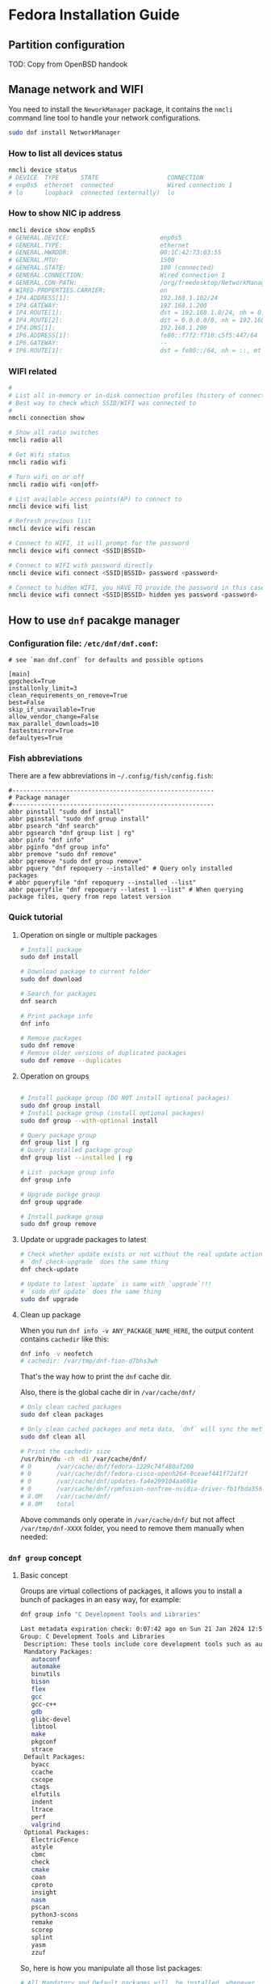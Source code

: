 *  Fedora Installation Guide

** Partition configuration

TOD: Copy from OpenBSD handook


** Manage network and WIFI

You need to install the =NeworkManager= package, it contains the =nmcli= command line tool to handle your network configurations.

#+BEGIN_SRC bash
  sudo dnf install NetworkManager
#+END_SRC

*** How to list all devices status

#+BEGIN_SRC bash
  nmcli device status
  # DEVICE  TYPE      STATE                   CONNECTION
  # enp0s5  ethernet  connected               Wired connection 1
  # lo      loopback  connected (externally)  lo
#+END_SRC


*** How to show NIC ip address

#+BEGIN_SRC bash
  nmcli device show enp0s5
  # GENERAL.DEVICE:                         enp0s5
  # GENERAL.TYPE:                           ethernet
  # GENERAL.HWADDR:                         00:1C:42:73:03:55
  # GENERAL.MTU:                            1500
  # GENERAL.STATE:                          100 (connected)
  # GENERAL.CONNECTION:                     Wired connection 1
  # GENERAL.CON-PATH:                       /org/freedesktop/NetworkManager/ActiveConnection/2
  # WIRED-PROPERTIES.CARRIER:               on
  # IP4.ADDRESS[1]:                         192.168.1.102/24
  # IP4.GATEWAY:                            192.168.1.200
  # IP4.ROUTE[1]:                           dst = 192.168.1.0/24, nh = 0.0.0.0, mt = 100
  # IP4.ROUTE[2]:                           dst = 0.0.0.0/0, nh = 192.168.1.200, mt = 100
  # IP4.DNS[1]:                             192.168.1.200
  # IP6.ADDRESS[1]:                         fe80::f7f2:f710:c5f5:447/64
  # IP6.GATEWAY:                            --
  # IP6.ROUTE[1]:                           dst = fe80::/64, nh = ::, mt = 1024
#+END_SRC


*** WIFI related

#+BEGIN_SRC bash
  #
  # List all in-memory or in-disk connection profiles (history of connected records)
  # Best way to check which SSID/WIFI was connected to
  #
  nmcli connection show

  # Show all radio switches
  nmcli radio all

  # Get Wifi status
  nmcli radio wifi

  # Turn wifi on or off
  nmcli radio wifi <on|off>

  # List available access points(AP) to connect to
  nmcli device wifi list

  # Refresh previous list
  nmcli device wifi rescan

  # Connect to WIFI, it will prompt for the password
  nmcli device wifi connect <SSID|BSSID>

  # Connect to WIFI with password directly
  nmcli device wifi connect <SSID|BSSID> password <password>

  # Connect to hidden WIFI, you HAVE TO provide the password in this case!!!
  nmcli device wifi connect <SSID|BSSID> hidden yes password <password>
#+END_SRC



** How to use =dnf= pacakge manager

*** Configuration file: =/etc/dnf/dnf.conf=:

#+BEGIN_SRC text
  # see `man dnf.conf` for defaults and possible options

  [main]
  gpgcheck=True
  installonly_limit=3
  clean_requirements_on_remove=True
  best=False
  skip_if_unavailable=True
  allow_vendor_change=False
  max_parallel_downloads=10
  fastestmirror=True
  defaultyes=True
#+END_SRC


*** Fish abbreviations

There are a few abbreviations in =~/.config/fish/config.fish=:

#+BEGIN_SRC fish
  #--------------------------------------------------------
  # Package manager
  #--------------------------------------------------------
  abbr pinstall "sudo dnf install"
  abbr pginstall "sudo dnf group install"
  abbr psearch "dnf search"
  abbr pgsearch "dnf group list | rg"
  abbr pinfo "dnf info"
  abbr pginfo "dnf group info"
  abbr premove "sudo dnf remove"
  abbr pgremove "sudo dnf group remove"
  abbr pquery "dnf repoquery --installed" # Query only installed packages
  # abbr pqueryfile "dnf repoquery --installed --list"
  abbr pqueryfile "dnf repoquery --latest 1 --list" # When querying package files, query from repo latest version
#+END_SRC


*** Quick tutorial

**** Operation on single or multiple packages 

#+BEGIN_SRC bash
  # Install package
  sudo dnf install

  # Download package to current folder
  sudo dnf download

  # Search for packages
  dnf search

  # Print package info
  dnf info

  # Remove packages
  sudo dnf remove
  # Remove older versions of duplicated packages
  sudo dnf remove --duplicates
#+END_SRC


**** Operation on groups

#+BEGIN_SRC bash
  
  # Install package group (DO NOT install optional packages)
  sudo dnf group install
  # Install package group (install optional packages)
  sudo dnf group --with-optional install

  # Query package group
  dnf group list | rg
  # Query installed package group
  dnf group list --installed | rg

  # List  package group info
  dnf group info

  # Upgrade packge group
  dnf group upgrade

  # Install package group
  sudo dnf group remove
#+END_SRC


**** Update or upgrade packages to latest

#+BEGIN_SRC bash
  # Check whether update exists or not without the real update action
  # `dnf check-upgrade` does the same thing
  dnf check-update

  # Update to latest `update` is same with `upgrade`!!!
  # `sudo dnf update` does the same thing
  sudo dnf upgrade
#+END_SRC


**** Clean up package

When you run =dnf info -v ANY_PACKAGE_NAME_HERE=, the output content contains =cachedir= like this:

#+BEGIN_SRC bash
  dnf info -v neofetch
  # cachedir: /var/tmp/dnf-fion-d7bhs3wh
#+END_SRC

That's the way how to print the =dnf= cache dir.

Also, there is the global cache dir in =/var/cache/dnf/=

#+BEGIN_SRC bash
  # Only clean cached packages
  sudo dnf clean packages

  # Only clean cached packages and meta data, `dnf` will sync the meta data next time
  sudo dnf clean all

  # Print the cachedir size
  /usr/bin/du -ch -d1 /var/cache/dnf/
  # 0       /var/cache/dnf/fedora-1229c74f480af200
  # 0       /var/cache/dnf/fedora-cisco-openh264-0ceaef441f72af2f
  # 0       /var/cache/dnf/updates-fa4e299104aa601e
  # 0       /var/cache/dnf/rpmfusion-nonfree-nvidia-driver-fb1fbda356ce7a69
  # 8.0M    /var/cache/dnf/
  # 8.0M    total
#+END_SRC

Above commands only operate in =/var/cache/dnf/= but not affect =/var/tmp/dnf-XXXX= folder, you need to remove them manually when needed:


*** =dnf group= concept

**** Basic concept

Groups are virtual collections of packages, it allows you to install a bunch of packages in an easy way, for example:

#+BEGIN_SRC bash
  dnf group info "C Development Tools and Libraries"

  Last metadata expiration check: 0:07:42 ago on Sun 21 Jan 2024 12:56:08.
  Group: C Development Tools and Libraries
   Description: These tools include core development tools such as automake, gcc and debuggers.
   Mandatory Packages:
     autoconf
     automake
     binutils
     bison
     flex
     gcc
     gcc-c++
     gdb
     glibc-devel
     libtool
     make
     pkgconf
     strace
   Default Packages:
     byacc
     ccache
     cscope
     ctags
     elfutils
     indent
     ltrace
     perf
     valgrind
   Optional Packages:
     ElectricFence
     astyle
     cbmc
     check
     cmake
     coan
     cproto
     insight
     nasm
     pscan
     python3-scons
     remake
     scorep
     splint
     yasm
     zzuf  
#+END_SRC

So, here is how you manipulate all those list packages:

#+BEGIN_SRC bash
  # All Mandatory and Default packages will  be installed  whenever  possible. 
  sudo dnf group install "C Development Tools and Libraries"

  # If you want to install `Optional Packages` as well
  sudo dnf group install --with-optional "C Development Tools and Libraries"

  # Update all group pacakges
  sudo dnf group upgrade "C Development Tools and Libraries"

  # Remove all group pacakges
  sudo dnf group remove "C Development Tools and Libraries"
#+END_SRC


**** Group and subgroup


=Group > subgroup > (many another subgroup) > packages= is the way that how =Fedora= manage package relationship, for example:

#+BEGIN_SRC bash
  dnf group info "Fedora Server Edition"
  # Last metadata expiration check: 0:16:50 ago on Sun 21 Jan 2024 12:56:08.
  # Environment Group: Fedora Server Edition
  #  Description: An integrated, easier to manage server.
  #  Mandatory Groups:
  #    Common NetworkManager Submodules
  #    Core
  #    Fedora Server product core
  #    Hardware Support
  #    Headless Management
  #    Standard
  #  Optional Groups:
  #    Container Management
  #    Domain Membership
  #    Guest Agents
  #    Hardware Support for Server Systems

  dnf group info "Common NetworkManager Submodules"
  # Last metadata expiration check: 0:17:19 ago on Sun 21 Jan 2024 12:56:08.
  # Group: Common NetworkManager Submodules
  #  Description: This group contains NetworkManager submodules that are commonly used, but may not be wanted in some streamlined configurations.
  #  Default Packages:
  #    NetworkManager-bluetooth
  #    NetworkManager-wifi
  #    NetworkManager-wwan
  #    dhcp-client
  #    dnsmasq
  #    iptables-nft
  #    wpa_supplicant
#+END_SRC

=Fedora Server Edition= include =Common NetworkManager Submodules= subgroup and it contains a bunch of packages, that's way how it organises a lot of packages based on their relationship.

Also, that's how you can figure out what packages you needed for you custom =Fedora=.

For example:

- =dnf group info "Hardware Support"= gives me all the available firmware package names I needed .
- =dnf group info "Core"= gives me all necessary package names I should have as a base, then I can install extra to custom my =Fedora= on top of it.


*** Man page and help
For more details, plz read =man dnf=, then you can search keyword like =Install Command, Install Examples, Search Command, Search Examples, Remove Command, Remove Examples= etc, document is quite good actually!!!

Or quick read from here: https://docs.fedoraproject.org/en-US/quick-docs/dnf/


** Configuration

*** Configuration file: =/etc/dnf/dnf.conf=:

#+BEGIN_SRC text
  # see `man dnf.conf` for defaults and possible options

  [main]
  gpgcheck=True
  installonly_limit=3
  clean_requirements_on_remove=True
  best=False
  skip_if_unavailable=True
  allow_vendor_change=False
  max_parallel_downloads=10
  fastestmirror=True
  defaultyes=True
#+END_SRC


*** Make sure the system is up-to-date after first login

 
#+BEGIN_SRC bash
  sudo dnf check-update

  # If `dnf check-update` say you got something to update
  sudo dnf update
#+END_SRC


*** Install everything I need

#+BEGIN_SRC bash
  sudo dnf install git git-delta bat ripgrep procs htop btop neofetch fzf fish neovim emacs alacritty tmux hyprland dunst qt6-qtwayland wl-clipboard waybar pavucontrol pamixer mpv cava dbus dbus-daemon brightnessctl
#+END_SRC


Change default shell to =fish=:

#+BEGIN_SRC bash
  chsh -s /usr/bin/fish
#+END_SRC


*** How to fix =ip= command not found

Install =iproute= if you didn't yet (the =Minimal Install= should install it already, but the =/sbin/= doesn't include to your =$PATH= yet)

#+BEGIN_SRC bash
  sudo dnf install iproute
#+END_SRC


*** Install C Development tools

You have to install =C Development Tools and Libraries= before restoring =neovim= configuration to =~/.config/nvim=, as it requires the =cc= compiler:

#+BEGIN_SRC bash
  sudo dnf group install "C Development Tools and Libraries"

  #
  # If you need llvm and clang, `clangd` is inside `clang-tools-extra`
  #
  sudo dnf install llvm clang clang-tools-extra
#+END_SRC


*** Install =Rust= as =swww= doesn't exists in =Fedora=

#+BEGIN_SRC bash
  curl --proto '=https' --tlsv1.2 -sSf https://sh.rustup.rs | sh

  rustup component add rust-analyzer
#+END_SRC

Then relogin to take effects.

Install useful binaries:

#+BEGIN_SRC bash
  cargo install du-dust cargo-cache
#+END_SRC



*** Install =Java= development tools

For more details, plz read [[https://docs.fedoraproject.org/en-US/quick-docs/installing-java/][this]]

**** Search available JDKs

#+BEGIN_SRC bash
  dnf search java-\*-openjdk-devel

  # Last metadata expiration check: 0:07:58 ago on Mon 29 Jan 2024 11:39:36.
  # java-1.8.0-openjdk-devel.x86_64 : OpenJDK 8 Development Environment
  # java-11-openjdk-devel.x86_64 : OpenJDK 11 Development Environment
  # java-17-openjdk-devel.x86_64 : OpenJDK 17 Development Environment
  # java-latest-openjdk-devel.x86_64 : OpenJDK 21 Development Environment
#+END_SRC


**** Install JDK

#+BEGIN_SRC bash
  #
  # You're able to choose different version like this
  #

  # JDK 1.8.0 verison
  sudo dnf install java-1.8.0-openjdk-devel
  # JDK 11 verison
  sudo dnf install java-11-openjdk-devel
  # JDK 17 verison
  sudo dnf install java-17-openjdk-devel
  # JDK latest version
  sudo dnf install java-latest-openjdk-devel
#+END_SRC


**** Query JDK install files

#+BEGIN_SRC bash
  dnf repoquery --latest 1 --list java-latest-openjdk-devel | bat
#+END_SRC


**** Switch between different =Java= versions

If you installed a few different version's JDK, then you can switch between them by running:

#+BEGIN_SRC bash
  sudo alternatives --config java
#+END_SRC


**** Install LSP server

Download LSP from [[https://download.eclipse.org/jdtls/milestones/?d][here]]

For example, download the latest version: ~jdt-language-server-1.9.0-202203031534.tar.gz~

***** Extract

#+BEGIN_SRC bash
  mkdir java-lsp-server
  tar zxf jdt-language-server-1.9.0-202203031534.tar.gz --directory java-lsp-server 
#+END_SRC


***** Configure =Java= LSP

Just add =java-lsp-server/bin= to your =$PATH= environment var.


*** Configure =git=

**** Git config

#+BEGIN_SRC bash
  git config --global user.name "YOUR_PREFFERED_USER_NAME_HERE"
  git config --global user.email "YOUR_EMAIL_HERE"

  git config --global pull.rebase false
  git config --global core.pager delta
  git config --global interactive.diffFilter "delta --color-only"
  git config --global delta.navigate true
  git config --global delta.light false
  git config --global delta.line-numbers true
  git config --global delta.side-by-side true
  git config --global delta.show-syntax-themes true
  git config --global merge.conflictstyle diff3
  git config --global diff.colorMoved default
#+END_SRC


**** Generate SSH keypair

#+BEGIN_SRC bash
  #
  # Generate new SSH key
  #
  ssh-keygen -t ed25519 -C "your_email@example.com"

  #
  # Add your SSH key to `ssh-agent` (run in bash)
  #
  bash
  eval "$(ssh-agent -s)"
  ssh-add ~/.ssh/id_ed25519
#+END_SRC

Then copy your ~~/.ssh/id_ed25519.pub~ and then it to your Github settings.


*** Install nerd fonts

**** JetBrainMono

#+BEGIN_SRC bash
  # Install the basic font without nerd font icon support
  sudo dnf install jetbrains-mono-fonts-all

  # Install nerd font version
  cd temp
  curl -OL https://github.com/ryanoasis/nerd-fonts/releases/latest/download/JetBrainsMono.tar.xz
  tar xvf JetBrainsMono.tar.xz
  rm -rf  JetBrainsMono.tar.xz

  # Update font cache
  sudo mkdir /usr/share/fonts/jetbrains-mono-nerd-fonts
  sudo mv ./*.ttf /usr/share/fonts/jetbrains-mono-nerd-fonts/
  sudo fc-cache -fv
  fc-cache -fv
#+END_SRC


**** SourceCodePro

#+BEGIN_SRC bash
  # Install nerd font version
  cd temp
  curl -OL https://github.com/ryanoasis/nerd-fonts/releases/latest/download/SourceCodePro.tar.xz
  tar xvf SourceCodePro.tar.xz
  rm -rf  SourceCodePro.tar.xz

  # Update font cache
  sudo mkdir /usr/share/fonts/source-code-pro-nerd-fonts
  sudo mv ./*.ttf /usr/share/fonts/source-code-pro-nerd-fonts/
  sudo fc-cache -fv
  fc-cache -fv
#+END_SRC


*** Wallpaper backend (=swww=) and dynamic wallper color extraction

**** =swww=

#+BEGIN_SRC bash
  git clone --depth=1 https://github.com/LGFae/swww.git
  sudo dnf install lz4 lz4-devel
  cd swww && cargo build --release
#+END_SRC

Then copy =swww= and =swww-daemon= to your =$PATH= folder


**** =pywal16=

#+BEGIN_SRC bash
  #
  # Install `pip3` if you don't have yet
  #
  sudo dnf install python3-pip

  #
  # Install `pywal16` (forked from `pywal`)
  #
  pip3 install --user pywal16
#+END_SRC


*** Install =brave= 

#+BEGIN_SRC bash
  sudo dnf install dnf-plugins-core
  sudo dnf config-manager --add-repo https://brave-browser-rpm-release.s3.brave.com/brave-browser.repo
  sudo rpm --import https://brave-browser-rpm-release.s3.brave.com/brave-core.asc
  sudo dnf install brave-browser
#+END_SRC


**** How to launch

#+BEGIN_SRC bash
  dbus-run-session brave-browser > ~/.launch_brave_browser.log

  #
  # If you want all fonts are bigger, change `GDK_DPI_SCALE` to your value
  #
  GDK_DPI_SCALE=1.2 dbus-run-session brave-browser > ~/.launch_brave_browser.log
#+END_SRC


**** Enable =wayland=

Open =brave://flags= in URL bar, then search =zone=, you should be able to see the =Preferred Ozone platform= option, set it to ~Wayland~ and re-launch to take affects.


*** Make your boot faster

Switch to =root= user to edit ~/etc/default/grub~ and add the following settings to that file:

#+BEGIN_SRC bash
  GRUB_TIMEOUT=0
  GRUB_TIMEOUT_STYLE=hidden
#+END_SRC


Then run ~grub2-mkconfig -o /boot/grub2/grub.cfg~ (as =root= user) and reboot.
  

*** Enable the traditional boot logging

Switch to =root= user in =bash= shell and run the following commands:

#+BEGIN_SRC bash
  kernel="/boot/vmlinuz-$(uname -r)"
  grubby --update-kernel ${kernel} --remove-args="rhgb quiet"
#+END_SRC

Then reboot to take effects.


*** AI Text-to-speech

Download binary voice models from [[https://github.com/rhasspy/piper][Piper repo]].

Of course, you can listen the sample from [[https://rhasspy.github.io/piper-samples/][here]].

Then extract by running ~tar xf piper_amd64.tar.gz~

**** Voices model files

Each voice model has 2 files, their filename should be the same and end with =.onnx= and =.onnx.json=, otherwise, it won't work!!!

Move the downloaded voices file into the =piper/modles= folder (not necessary, just a good practice).


**** Create =playsound.sh= with the following content and save it into =piper= folder


#+BEGIN_SRC bash
  #!/bin/sh

  if [ "$#" -ne 1 ]; then
      echo "Mising input text."
      exit 1
  fi

  echo $1 | \
      piper --model {YOUR_PIPER_FOLDER_HERE}/models/en_GB-jenny_dioco-medium.onnx \
      --output_file ~/temp/temp.wav && \
      mpv ~/temp/temp.wav && \
      rm -rf ~/temp/temp.wav
#+END_SRC


**** Add your un-extract folder to your =$PATH=

The final folder structure should look like this:

#+BEGIN_SRC bash
  piper
      ├── models
      │   ├── en_GB-jenny_dioco-medium.onnx
      │   └── en_GB-jenny_dioco-medium.onnx.json
      └── playsound.sh
#+END_SRC


Then you can run ~playsound.sh "TEXT_HERE"~ to play the AI voice.


*** Enable =firewal daemon= and config default zone to =public= and remove =ssh= open service

For more details, plz read from [[https://github.com/wisonye/arch-linux/blob/master/installation-tutorial-book/src/firewall.md][here]].

=firewalld.service= should be enabled already by default, you can double-check by running the following command:

#+BEGIN_SRC bash
  systemctl status firewalld.service

  # ● firewalld.service - firewalld - dynamic firewall daemon
  #      Loaded: loaded (/usr/lib/systemd/system/firewalld.service; enabled; preset: enabled)
  #     Drop-In: /usr/lib/systemd/system/service.d
  #              └─10-timeout-abort.conf
  #      Active: active (running) since Mon 2024-01-29 09:48:37 NZDT; 42min ago
  #        Docs: man:firewalld(1)
  #    Main PID: 650 (firewalld)
  #       Tasks: 4 (limit: 19121)
  #      Memory: 51.0M
  #         CPU: 1.919s
  #      CGroup: /system.slice/firewalld.service
  #              └─650 /usr/bin/python3 -sP /usr/sbin/firewalld --nofork --nopid

  # Jan 29 09:48:36 fedora systemd[1]: Starting firewalld.service - firewalld - dynamic firewall daemon...
  # Jan 29 09:48:37 fedora systemd[1]: Started firewalld.service - firewalld - dynamic firewall daemon.
  # Jan 29 10:23:43 fedora firewalld[650]: ERROR: INVALID_ZONE: network
  # Jan 29 10:24:48 fedora firewalld[650]: ERROR: INVALID_ZONE: FedoraWorkStation
#+END_SRC


If not, then enable and restart it:

#+BEGIN_SRC bash
  sudo systemctl enable firewalld.service
  sudo systemctl restart firewalld.service
#+END_SRC


**** Make sure =public= zone is the current active zone

#+BEGIN_SRC bash
  sudo firewall-cmd --get-default-zone
  # public

  sudo firewall-cmd --get-active-zone
  # public (default)
  #   interfaces: enp0s5
#+END_SRC

If NOT, then use =root= permission to edit ~/etc/firewalld/firewalld.conf~ and make sure:

#+BEGIN_SRC config
  DefaultZone=public
#+END_SRC

Then reload it by running:

#+BEGIN_SRC bash
  sudo firewall-cmd --reload
#+END_SRC


**** Make sure remove the =ssh= service from the open service list

#+BEGIN_SRC bash
  sudo firewall-cmd --list-service
  # dhcpv6-client mdns
#+END_SRC

If you see =ssh= is there, then run the following command to remove it and reload:

#+BEGIN_SRC bash
  sudo firewall-cmd --remove-service ssh --permanent
  sudo firewall-cmd --reload
#+END_SRC



**** Add/remove custom ports

You can add or remove custom application ports by running the following commands:

#+BEGIN_SRC bash
  #
  # Add/remove single port example
  #
  sudo firewall-cmd --add-port=8080/tcp
  sudo firewall-cmd --remove-port=8080/tcp

  sudo firewall-cmd --add-port=9801/udp
  sudo firewall-cmd --remove-port=9801/udp

  #
  # Add a rang of ports example
  #
  sudo firewall-cmd --add-port=8000-8080/tcp
  sudo firewall-cmd --remove-port=8000-8080/tcp

  sudo firewall-cmd --add-port=9801-9809/udp
  sudo firewall-cmd --remove-port=9801-9809/udp

  #
  # List ports
  #
  sudo firewall-cmd --list-ports
#+END_SRC


*** Disable unnecessary services

**** Disable =ssh daemon= if you don't need it

#+BEGIN_SRC bash
    sudo systemctl stop sshd.service
    sudo systemctl disable sshd.service
#+END_SRC


**** Figure out what ports are listening by default

#+BEGIN_SRC bash
  ss --numeric --processes --listening --tcp
#+END_SRC

Then disable the related service if you don't need them.


**** Figure out what services are enabled and active at this moment

#+BEGIN_SRC bash
  systemctl --all | rg "loaded    active   active"
#+END_SRC

Then disable the related service if you don't need them.


*** =MPV= related

**** Keyboard control

| Keybinding   | Description                                       |
|--------------+---------------------------------------------------|
| =9=  / =0=       | Volume down/up                                    |
| =<= / =>==       | Switch to previous/next track in playlist         |
| =m=            | Toggle mute/unmute                                |
| =space=        | Pause/unpause                                     |
| =left= / =right= | Seek back-forward/forward 5 seconds               |
| =[= / =]=        | Decrease/increase current playback speed by 10%.= |
| =backspace=    | Reset playback speed to normal                    |
| =I=            | Toggle stats info                                 |
| =L=            | Toggle infinite loop                              |
| =s=            | Take a screenshot                                 |
| =S=            | Take a screenshto without subtitles               |
|              |                                                  |



*** Install =lf= (Terminal File Manager)

#+BEGIN_SRC bash
  dnf copr enable pennbauman/ports
  dnf install lf
#+END_SRC

Then you need to install =cptv= to get the file preview works:

#+BEGIN_SRC bash
  #
  # Install dependencies for `libmagic` and `libcrypto`
  #
  sudo dnf install file-libs file-devel openssl-devel

  cd ~/temp
  git clone --depth=1 git@github.com:NikitaIvanovV/ctpv.git
  cd ctpv
  make
  sudo make install
#+END_SRC



*** Bluetooth

**** Install

#+BEGIN_SRC bash
  sudo dnf install bluez bluez-utils
#+END_SRC


**** Enable and start service

#+BEGIN_SRC bash
  doas systemctl enable bluetooth.service
  doas systemctl restart bluetooth.service
  systemctl status bluetooth.service
#+END_SRC


**** Make sure =rfkill= not block your bluetooth adapter

=rfkill= a tool for enabling and disabling wireless device.

#+BEGIN_SRC bash
  sudo rfkill list

  # 0: hci0: Bluetooth
  #         Soft blocked: no
  #         Hard blocked: no
  # 1: tpacpi_bluetooth_sw: Bluetooth
  #         Soft blocked: no
  #         Hard blocked: no
  # 2: phy0: Wireless LAN
  #         Soft blocked: no
  #         Hard blocked: no
#+END_SRC

The case above means no block at all, that's fine. If you see it's blocked, then run the command below to unblock:

#+BEGIN_SRC bash
  doas rfkill unblock bluetooth
#+END_SRC


**** Scan, pair, connect and trust device

First, turn off your bluetooth device which want to connect to.

Run =bluetoothctl=, then follow the steps below to connect:

#+BEGIN_SRC bash
  #
  # Make sure turn on the bluetooth
  #
  power on

  #
  # Enable scan, after that, bluetooth devices show up there one by one
  #
  scan on

  #
  # Right now, turn on your bluetooth device, then wait for it to show up.
  # Hopefully, it shows its name directly which you can confirm that's your device.
  # If it doesn't, only show the MAC ID, then copy that Id and run the
  # command to confirm.
  #
  info XX:XX:XX:XX:XX:XX

  #
  # Once you confirm that your device, then do:
  #
  pair XX:XX:XX:XX:XX:XX

  #
  # After pairing, you can connect to it
  #
  connect XX:XX:XX:XX:XX:XX

  #
  # Optionally, you can trust it and it will auto connect next time
  #
  trust XX:XX:XX:XX:XX:XX

  #
  # Quit
  #
  quit
#+END_SRC


Here is the full example:

#+BEGIN_SRC bash
  #
  # Power on and scan on
  #
  [bluetooth]# Agent registered
  [bluetooth]# [CHG] Controller 50:76:AF:45:E1:BE Pairable: yes
  [bluetooth]# power on
  [bluetooth]# Changing power on succeeded
  [bluetooth]# scan on
  [bluetooth]# SetDiscoveryFilter success
  [bluetooth]# Discovery started

  #
  # Start showing scanned devices
  #
  [bluetooth]# [CHG] Controller 50:76:AF:45:E1:BE Discovering: yes
  [bluetooth]# [NEW] Device 5A:5D:6C:AA:14:90 5A-5D-6C-AA-14-90
  [bluetooth]# [NEW] Device 67:FD:70:A2:5A:FF Cellar TV
  [bluetooth]# [NEW] Device 60:21:AA:4E:F4:63 60-21-AA-4E-F4-63

  #
  # See my JBL headphone
  #
  [bluetooth]# [NEW] Device 84:D3:52:AD:CF:4F JBL TOUR ONE M2

  #
  # Pair
  #
  pair 84:D3:52:AD:CF:4F
  Attempting to pair with 84:D3:52:AD:CF:4F
  [JBL TOUR ONE M2]# [CHG] Device 84:D3:52:AD:CF:4F Bonded: yes
  [JBL TOUR ONE M2]# [CHG] Device 84:D3:52:AD:CF:4F Modalias: bluetooth:v02B0p0000d001F
  [JBL TOUR ONE M2]# [CHG] Device 84:D3:52:AD:CF:4F ServicesResolved: yes
  [JBL TOUR ONE M2]# [CHG] Device 84:D3:52:AD:CF:4F Paired: yes
  [JBL TOUR ONE M2]# Pairing successful
  [JBL TOUR ONE M2]# [CHG] Device 84:D3:52:AD:CF:4F ServicesResolved: no
  [CHG] Device 84:D3:52:AD:CF:4F Connected: no

  #
  # Connect to it after pairing
  #
  connect 84:D3:52:AD:CF:4F
  Attempting to connect to 84:D3:52:AD:CF:4F
  [CHG] Device 84:D3:52:AD:CF:4F Connected: yes
  [JBL TOUR ONE M2]# [NEW] Endpoint /org/bluez/hci0/dev_84_D3_52_AD_CF_4F/sep1
  [JBL TOUR ONE M2]# [NEW] Endpoint /org/bluez/hci0/dev_84_D3_52_AD_CF_4F/sep2
  [JBL TOUR ONE M2]# [NEW] Transport /org/bluez/hci0/dev_84_D3_52_AD_CF_4F/sep2/fd0
  [JBL TOUR ONE M2]# [CHG] Transport /org/bluez/hci0/dev_84_D3_52_AD_CF_4F/sep2/fd0 Delay: 0x05dc (1500)
  [JBL TOUR ONE M2]# Connection successful
  [JBL TOUR ONE M2]# [CHG] Transport /org/bluez/hci0/dev_84_D3_52_AD_CF_4F/sep2/fd0 Volume: 0x004f (79)
  [JBL TOUR ONE M2]# [CHG] Device 84:D3:52:AD:CF:4F ServicesResolved: yes

  #
  # Trust it after connecting
  #
  [JBL T84:D3:52:AD:CF:4Ft 84:D3:52:AD:CF:4F
  [JBL TOUR ONE M2]# [CHG] Device 84:D3:52:AD:CF:4F Trusted: yes
  [JBL TOUR ONE M2]# Changing 84:D3:52:AD:CF:4F trust succeeded

  #
  # Exit
  #
  quit
#+END_SRC


**** =bluetoothctl= usage

***** List aviablable devices (your onboard bluetooth chipset)

#+BEGIN_SRC bash
  bluetoothctl list
  # Controller 50:76:AF:45:E1:BE my-arch [default]
#+END_SRC


***** List all (Paired/Connected/Trusted) deivces

#+BEGIN_SRC bash
  bluetoothctl devices
  # Device 84:D3:52:AD:CF:4F JBL TOUR ONE M2

  #
  # Or you can list devices with filter condition: Trusted/Paired/Connected
  #
  bluetoothctl devices Paired
  # Device 84:D3:52:AD:CF:4F JBL TOUR ONE M2
#+END_SRC


**** Connect trusted device by script

Create =~/connect-bluetooth.sh= with the following content:

#+BEGIN_SRC bash
  #!/bin/sh
  bluetoothctl -- power on
  bluetoothctl -- connect 84:D3:52:AD:CF:4F
#+END_SRC



** Sega super model3 emulator: =Supermodel=

There is no =supermodel= package by default, you have to compile from source:

#+BEGIN_SRC bash
  git clone --depth=1 https://github.com/trzy/Supermodel.git

  #
  # Install dev dependencies
  #
  # - If you see: `fatal error: GL/glu.h: No such file or directory`
  #   then install `mesa-libGLU-devel`
  #
  sudo dnf install SDL2-static SDL2-devel SDL2_net SDL2_net-devel zlib zlib-devel mesa-libGLU-devel

  #
  # Compile
  #
  make -f Makefiles/Makefile.UNIX
#+END_SRC


** Steam

#+BEGIN_SRC bash
  sudo dnf upgrade --refresh
  sudo dnf install https://download1.rpmfusion.org/free/fedora/rpmfusion-free-release-$(rpm -E %fedora).noarch.rpm
  sudo dnf install https://download1.rpmfusion.org/nonfree/fedora/rpmfusion-nonfree-release-$(rpm -E %fedora).noarch.rpm
  sudo dnf install steam
#+END_SRC
